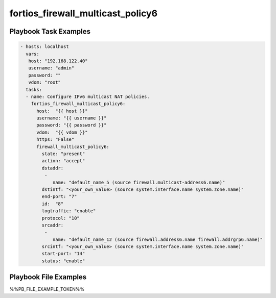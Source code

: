 ==================================
fortios_firewall_multicast_policy6
==================================


Playbook Task Examples
----------------------

.. code-block:: yaml

    - hosts: localhost
      vars:
       host: "192.168.122.40"
       username: "admin"
       password: ""
       vdom: "root"
      tasks:
      - name: Configure IPv6 multicast NAT policies.
        fortios_firewall_multicast_policy6:
          host:  "{{ host }}"
          username: "{{ username }}"
          password: "{{ password }}"
          vdom:  "{{ vdom }}"
          https: "False"
          firewall_multicast_policy6:
            state: "present"
            action: "accept"
            dstaddr:
             -
                name: "default_name_5 (source firewall.multicast-address6.name)"
            dstintf: "<your_own_value> (source system.interface.name system.zone.name)"
            end-port: "7"
            id:  "8"
            logtraffic: "enable"
            protocol: "10"
            srcaddr:
             -
                name: "default_name_12 (source firewall.address6.name firewall.addrgrp6.name)"
            srcintf: "<your_own_value> (source system.interface.name system.zone.name)"
            start-port: "14"
            status: "enable"



Playbook File Examples
----------------------

%%PB_FILE_EXAMPLE_TOKEN%%

